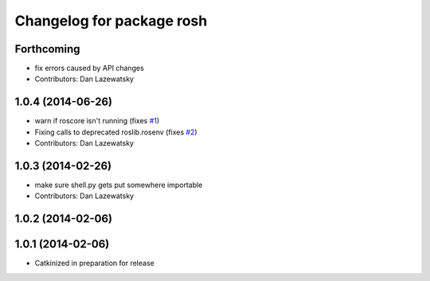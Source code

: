 ^^^^^^^^^^^^^^^^^^^^^^^^^^
Changelog for package rosh
^^^^^^^^^^^^^^^^^^^^^^^^^^

Forthcoming
-----------
* fix errors caused by API changes
* Contributors: Dan Lazewatsky

1.0.4 (2014-06-26)
------------------
* warn if roscore isn't running (fixes `#1 <https://github.com/OSUrobotics/rosh_core/issues/1>`_)
* Fixing calls to deprecated roslib.rosenv (fixes `#2 <https://github.com/OSUrobotics/rosh_core/issues/2>`_)
* Contributors: Dan Lazewatsky

1.0.3 (2014-02-26)
------------------
* make sure shell.py gets put somewhere importable
* Contributors: Dan Lazewatsky

1.0.2 (2014-02-06)
------------------

1.0.1 (2014-02-06)
------------------
* Catkinized in preparation for release